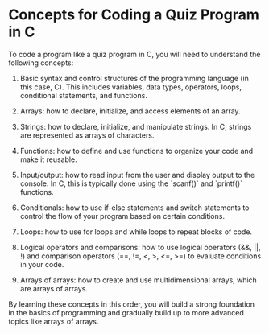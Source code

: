 

* Concepts for Coding a Quiz Program in C

To code a program like a quiz program in C, you will need to understand the following concepts:

1. Basic syntax and control structures of the programming language (in this
   case, C). This includes variables, data types, operators, loops, conditional
   statements, and functions.
   

2. Arrays: how to declare, initialize, and access elements of an array.

3. Strings: how to declare, initialize, and manipulate strings. In C, strings
   are represented as arrays of characters.

4. Functions: how to define and use functions to organize your code and make it reusable.

5. Input/output: how to read input from the user and display output to the
   console. In C, this is typically done using the `scanf()` and `printf()`
   functions.
   
6. Conditionals: how to use if-else statements and switch statements to control
   the flow of your program based on certain conditions.
   
7. Loops: how to use for loops and while loops to repeat blocks of code.

8. Logical operators and comparisons: how to use logical operators (&&, ||, !)
   and comparison operators (==, !=, <, >, <=, >=) to evaluate conditions in
   your code.
   
9. Arrays of arrays: how to create and use multidimensional arrays, which are
   arrays of arrays.
   
By learning these concepts in this order, you will build a strong foundation in
the basics of programming and gradually build up to more advanced topics like
arrays of arrays.
